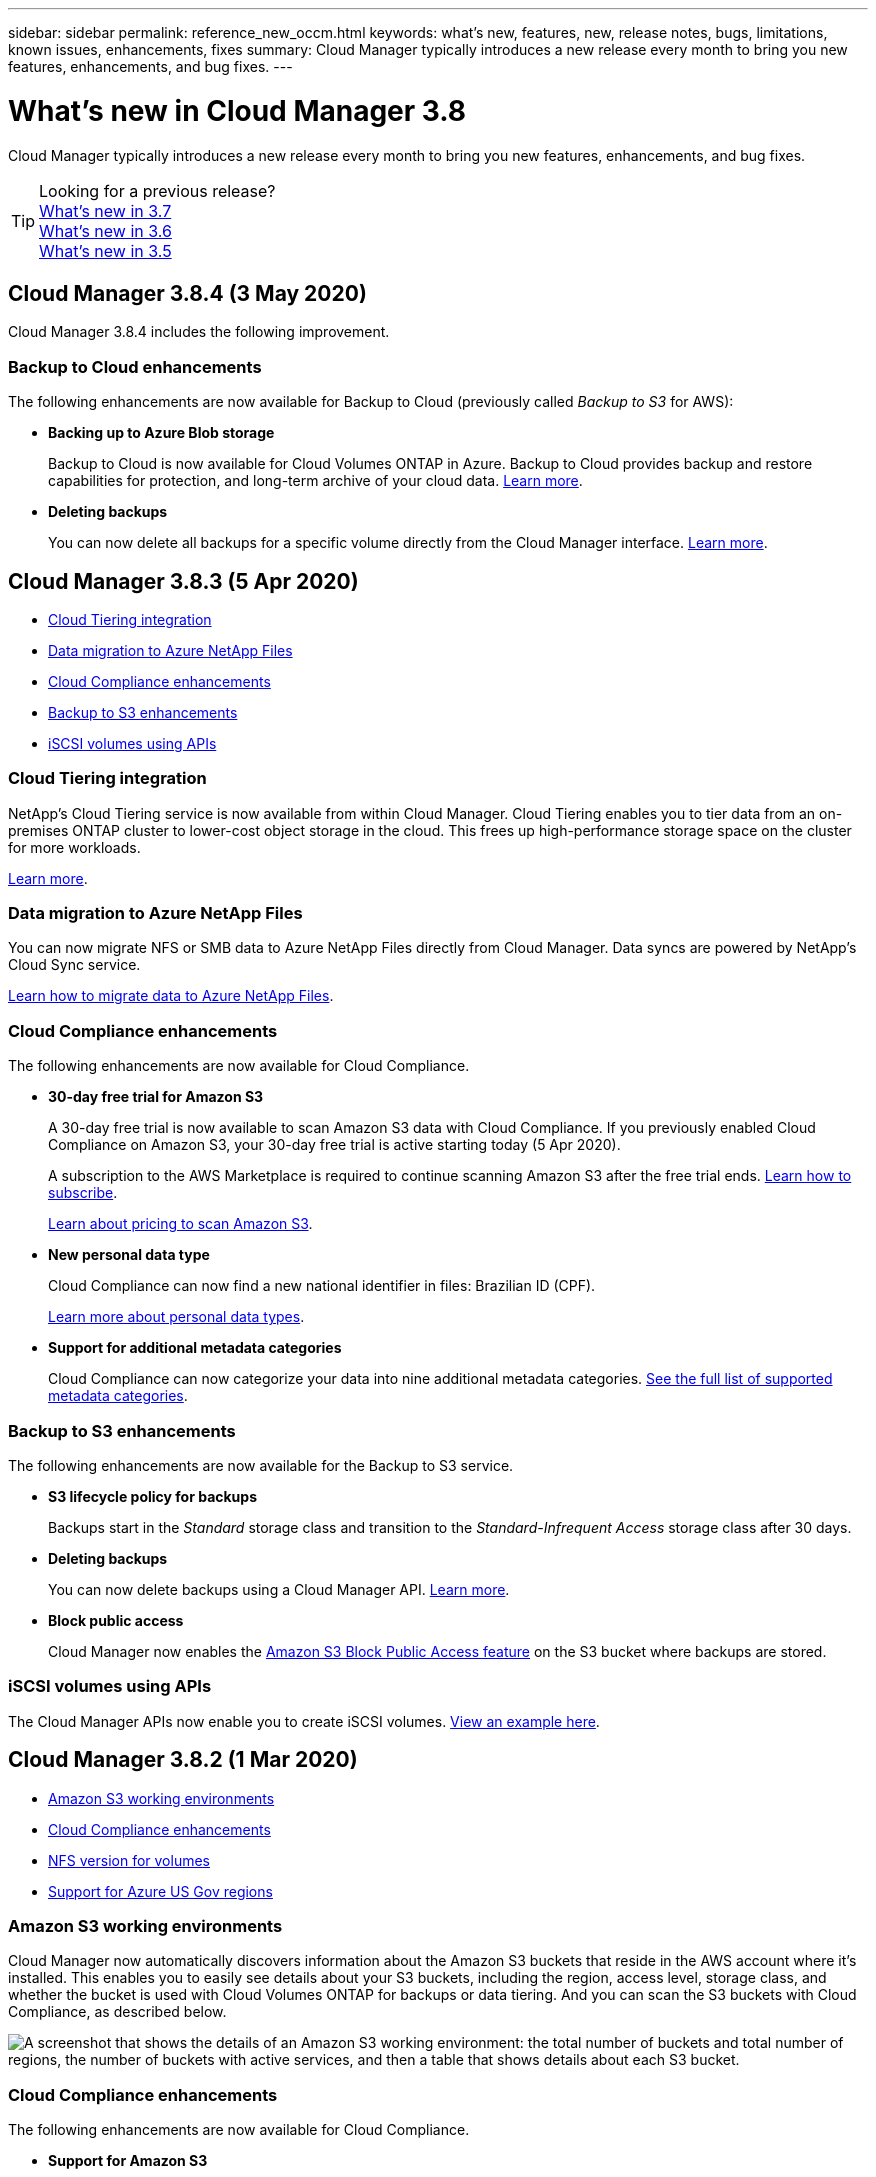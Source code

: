 ---
sidebar: sidebar
permalink: reference_new_occm.html
keywords: what's new, features, new, release notes, bugs, limitations, known issues, enhancements, fixes
summary: Cloud Manager typically introduces a new release every month to bring you new features, enhancements, and bug fixes.
---

= What's new in Cloud Manager 3.8
:hardbreaks:
:nofooter:
:icons: font
:linkattrs:
:imagesdir: ./media/

[.lead]
Cloud Manager typically introduces a new release every month to bring you new features, enhancements, and bug fixes.

TIP: Looking for a previous release?
link:https://docs.netapp.com/us-en/occm37/reference_new_occm.html[What's new in 3.7^]
link:https://docs.netapp.com/us-en/occm36/reference_new_occm.html[What's new in 3.6^]
link:https://docs.netapp.com/us-en/occm35/reference_new_occm.html[What's new in 3.5^]

== Cloud Manager 3.8.4 (3 May 2020)

Cloud Manager 3.8.4 includes the following improvement.

=== Backup to Cloud enhancements

The following enhancements are now available for Backup to Cloud (previously called _Backup to S3_ for AWS):

* *Backing up to Azure Blob storage*
+
Backup to Cloud is now available for Cloud Volumes ONTAP in Azure. Backup to Cloud provides backup and restore capabilities for protection, and long-term archive of your cloud data. link:concept_backup_to_cloud.html[Learn more].

* *Deleting backups*
+
You can now delete all backups for a specific volume directly from the Cloud Manager interface. link:task_managing_backups.html#deleting-backups[Learn more].

== Cloud Manager 3.8.3 (5 Apr 2020)

* <<Cloud Tiering integration>>
* <<Data migration to Azure NetApp Files>>
* <<Cloud Compliance enhancements>>
* <<Backup to S3 enhancements>>
* <<iSCSI volumes using APIs>>

=== Cloud Tiering integration

NetApp's Cloud Tiering service is now available from within Cloud Manager. Cloud Tiering enables you to tier data from an on-premises ONTAP cluster to lower-cost object storage in the cloud. This frees up high-performance storage space on the cluster for more workloads.

link:concept_cloud_tiering.html[Learn more].

=== Data migration to Azure NetApp Files

You can now migrate NFS or SMB data to Azure NetApp Files directly from Cloud Manager. Data syncs are powered by NetApp's Cloud Sync service.

link:task_manage_anf.html#migrating-data-to-azure-netapp-files[Learn how to migrate data to Azure NetApp Files].

=== Cloud Compliance enhancements

The following enhancements are now available for Cloud Compliance.

* *30-day free trial for Amazon S3*
+
A 30-day free trial is now available to scan Amazon S3 data with Cloud Compliance. If you previously enabled Cloud Compliance on Amazon S3, your 30-day free trial is active starting today (5 Apr 2020).
+
A subscription to the AWS Marketplace is required to continue scanning Amazon S3 after the free trial ends. link:task_scanning_s3.html#subscribing-to-aws-marketplace[Learn how to subscribe].
+
https://cloud.netapp.com/cloud-compliance#pricing[Learn about pricing to scan Amazon S3^].

* *New personal data type*
+
Cloud Compliance can now find a new national identifier in files: Brazilian ID (CPF).
+
link:task_controlling_private_data.html#personal-data[Learn more about personal data types].

* *Support for additional metadata categories*
+
Cloud Compliance can now categorize your data into nine additional metadata categories. link:task_controlling_private_data.html#types-of-categories[See the full list of supported metadata categories].

=== Backup to S3 enhancements

The following enhancements are now available for the Backup to S3 service.

* *S3 lifecycle policy for backups*
+
Backups start in the _Standard_ storage class and transition to the _Standard-Infrequent Access_ storage class after 30 days.

* *Deleting backups*
+
You can now delete backups using a Cloud Manager API. link:task_backup_to_s3.html#deleting-backups[Learn more].

* *Block public access*
+
Cloud Manager now enables the https://docs.aws.amazon.com/AmazonS3/latest/dev/access-control-block-public-access.html[Amazon S3 Block Public Access feature^] on the S3 bucket where backups are stored.

=== iSCSI volumes using APIs

The Cloud Manager APIs now enable you to create iSCSI volumes. link:api.html#_provisioning_iscsi_volumes[View an example here^].

== Cloud Manager 3.8.2 (1 Mar 2020)

* <<Amazon S3 working environments>>
* <<Cloud Compliance enhancements>>
* <<NFS version for volumes>>
* <<Support for Azure US Gov regions>>

=== Amazon S3 working environments

Cloud Manager now automatically discovers information about the Amazon S3 buckets that reside in the AWS account where it's installed. This enables you to easily see details about your S3 buckets, including the region, access level, storage class, and whether the bucket is used with Cloud Volumes ONTAP for backups or data tiering. And you can scan the S3 buckets with Cloud Compliance, as described below.

image:screenshot_amazon_s3.gif["A screenshot that shows the details of an Amazon S3 working environment: the total number of buckets and total number of regions, the number of buckets with active services, and then a table that shows details about each S3 bucket."]

=== Cloud Compliance enhancements

The following enhancements are now available for Cloud Compliance.

* *Support for Amazon S3*
+
Cloud Compliance can now scan your Amazon S3 buckets to identify the personal and sensitive data that resides in S3 object storage. Cloud Compliance can scan any bucket in the account, regardless if it was created for a NetApp solution.
+
link:task_scanning_s3.html[Learn how to get started].

* *Investigation page*
+
A new Investigation page is now available for each type of personal file, sensitive personal file, category, and file type. The page shows details about the affected files and enables you to sort by the files that include the most personal data, sensitive personal data, and names of data subjects. This page replaces the CSV report that was previously available.
+
Here's a sample:
+
image:screenshot_compliance_investigation.gif[A screenshot of the investigation page.]
+
link:task_controlling_private_data.html[Learn more about the Investigation page].

* *PCI DSS Report*
+
A new Payment Card Industry Data Security Standard (PCI DSS) Report is now available. This report can help you identify the distribution of credit card information across your files. You can view how many files contain credit card information, whether the working environments are protected by encryption or ransomware protection, retention details, and more.
+
link:task_generating_compliance_reports.html[Learn more about the PCI DSS report].

* *New sensitive personal data type*
+
Cloud Compliance can now find ICD-10-CM Medical Codes, which are used in the medical and health industry.

=== NFS version for volumes

You can now select the NFS version to enable on a volume when you create or edit a volume for Cloud Volumes ONTAP.

image:screenshot_nfs_version.gif["A screenshot that shows the volume details screen where you can enable NFSv3, NFSv4, or both."]

=== Support for Azure US Gov regions

Cloud Volumes ONTAP HA pairs are now supported in Azure US Gov regions.

https://cloud.netapp.com/cloud-volumes-global-regions[See the list of supported Azure regions^].

== Cloud Manager 3.8.1 update (16 Feb 2020)

We released a few enhancements to Cloud Manager 3.8.1.

=== Backup to S3 enhancements

* Backup copies are now stored in an S3 bucket that Cloud Manager creates in your AWS account, with one bucket per Cloud Volumes ONTAP working environment.

* Backup to S3 is now supported in all AWS regions https://cloud.netapp.com/cloud-volumes-global-regions[where Cloud Volumes ONTAP is supported^].

* You can set the backup schedule to daily, weekly, or monthly.

* Cloud Manager no longer needs to set up _private links_ to the Backup to S3 service.

Additional S3 permissions are required for these enhancements. The IAM role that provides Cloud Manager with permissions must include permissions from the latest https://mysupport.netapp.com/info/web/ECMP11022837.html[Cloud Manager policy^].

link:task_backup_to_s3.html[Learn more about Backup to S3].

=== AWS updates

We’ve introduced support for new EC2 instances and a change in the number of supported data disks for Cloud Volumes ONTAP 9.6 and 9.7. Check out the changes in the Cloud Volumes ONTAP Release Notes.

* https://docs.netapp.com/us-en/cloud-volumes-ontap/reference_new_97.html[Cloud Volumes ONTAP 9.7 Release Notes^]
* https://docs.netapp.com/us-en/cloud-volumes-ontap/reference_new_96.html[Cloud Volumes ONTAP 9.6 Release Notes^]

== Cloud Manager 3.8.1 (2 Feb 2020)

* <<Cloud Compliance enhancements>>
* <<Enhancements to accounts and subscriptions>>
* <<Timeline enhancements>>

=== Cloud Compliance enhancements

The following enhancements are now available for Cloud Compliance.

* *Support for Azure NetApp Files*
+
We're pleased to announce that Cloud Compliance can now scan Azure NetApp Files to identify personal and sensitive data that resides on volumes.
+
link:task_getting_started_compliance.html[Learn how to get started].

* *Scan status*
+
Cloud Compliance now shows you a scan status for each CIFS and NFS volume, including error messages that you can use to correct any issues.
+
image:screenshot_cloud_compliance_status.gif[]

* *Filter dashboard by working environment*
+
You can now filter the contents of the Cloud Compliance dashboard to see compliance data for specific working environments.
+
image:screenshot_cloud_compliance_filter.gif[]

* *New personal data type*
+
Cloud Compliance can now identify a California Driver's License when scanning data.

* *Support for additional categories*
+
Three additional categories are supported: Application data, logs, and database and index files.
+
link:task_controlling_private_data.html#categories[Learn more about categories].

=== Enhancements to accounts and subscriptions

We've made it easier to select an AWS account or GCP project and an associated marketplace subscription for a pay-as-you-go Cloud Volumes ONTAP system. These enhancements help to ensure that you're paying from the right account or project.

For example, when you create a system in AWS, click *Edit Credentials* if you don't want to use the default account and subscription:

image:screenshot_accounts_select_aws.gif[A screenshot of the Details & Credentials page in the working environment wizard that shows the Edit Credentials button.]

From there, you can choose the account credentials that you want to use and the associated AWS marketplace subscription. You can even add a marketplace subscription, if you need to.

image:screenshot_accounts_aws.gif[A screenshot of the Edit Account and Add Subscription dialog box. This dialog box enables you to choose a subscription and associate the credentials with a subscription.]

And if you manage multiple AWS subscriptions, you can assign each one of them to different AWS credentials from the Credentials page in the settings:

image:screenshot_aws_add_subscription.gif[A screenshot of the Credentials page where you can add a subscription to AWS credentials from the menu.]

link:task_adding_aws_accounts.html[Learn how to manage AWS credentials in Cloud Manager].

=== Timeline enhancements

The Timeline was enhanced to provide you with more information about the NetApp cloud services that you use.

* The Timeline now shows actions for all Cloud Manager systems within the same Cloud Central account
* You can now find information more easily by filtering, searching, and adding and removing columns
* You can now download the timeline data in CSV format
* In the future, the Timeline will show actions for each NetApp cloud service that you use (but you can filter the information down to a single service)

image:screenshot_timeline.gif[A screenshot of the Timeline that appears in Cloud Manager. The Timeline shows details about the actions that have taken place in Cloud Manager.]

== Cloud Manager 3.8 (8 Jan 2020)

* <<HA enhancements in Azure>>
* <<Data tiering enhancements in GCP>>

=== HA enhancements in Azure

The following enhancements are now available for Cloud Volumes ONTAP HA pairs in Azure.

* *Override CIFS locks for Cloud Volumes ONTAP HA in Azure*
+
You can now enable a setting in Cloud Manager that prevents issues with Cloud Volumes ONTAP storage failover during Azure maintenance events. When you enable this setting, Cloud Volumes ONTAP vetoes CIFS locks and resets active CIFS sessions. link:task_overriding_cifs_locks.html[Learn more].

* *HTTPS connection from Cloud Volumes ONTAP to storage accounts*
+
You can now enable an HTTPS connection from a Cloud Volumes ONTAP 9.7 HA pair to Azure storage accounts when creating a working environment. Note that enabling this option can impact write performance. You can't change the setting after you create the working environment.

* *Support for Azure general-purpose v2 storage accounts*
+
The storage accounts that Cloud Manager creates for Cloud Volumes ONTAP 9.7 HA pairs are now general-purpose v2 storage accounts.

=== Data tiering enhancements in GCP

The following enhancements are available for Cloud Volumes ONTAP data tiering in GCP.

* *Google Cloud storage classes for data tiering*
+
You can now choose a storage class for data that Cloud Volumes ONTAP tiers to Google Cloud Storage:
+
** Standard Storage (default)
** Nearline Storage
** Coldline Storage
+
https://cloud.google.com/storage/docs/storage-classes[Learn more about Google Cloud storage classes^].
+
link:task_tiering.html#changing-the-storage-class-for-tiered-data[Learn how to change the storage class for Cloud Volumes ONTAP].

* *Data tiering using a service account*
+
Starting with the 9.7 release, Cloud Manager now sets a service account on the Cloud Volumes ONTAP instance. This service account provides permissions for data tiering to a Google Cloud Storage bucket. This change provides more security and requires less setup. For step-by-step instructions when deploying a new system, link:task_getting_started_gcp.html[see step 3 on this page].
+
The following image shows the Working Environment wizard where you can select a storage class and service account:
+
image:screenshot_data_tiering_gcp.gif[]

Cloud Manager requires the following GCP permissions for these enhancements, as shown in the latest https://occm-sample-policies.s3.amazonaws.com/Policy_for_Cloud_Manager_3.8.0_GCP.yaml[Cloud Manager policy for GCP^].

[source,yaml]
- storage.buckets.update
- compute.instances.setServiceAccount
- iam.serviceAccounts.getIamPolicy
- iam.serviceAccounts.list
